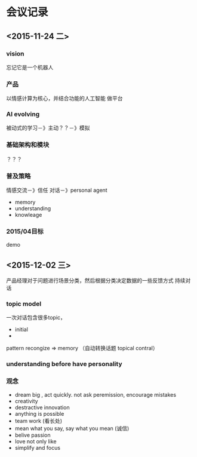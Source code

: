 * 会议记录
** <2015-11-24 二>
*** vision
    忘记它是一个机器人
*** 产品
    以情感计算为核心，并结合功能的人工智能
    做平台
*** AI evolving
   被动式的学习－》主动？？－》模拟
*** 基础架构和模块
   ？？？
*** 普及策略
   情感交流－》信任
   对话－》personal agent 
   - memory 
   - understanding 
   - knowleage
*** 2015/04目标
    demo
** <2015-12-02 三>
   产品经理对于问题进行场景分类，然后根据分类决定数据的一些反馈方式
   持续对话
*** topic model
    一次对话包含很多topic，
    - initial 
    - 
    pattern recongize  =>  memory （自动转换话题 topical contral）
*** understanding before have personality
*** 观念
    - dream big , act quickly. not ask peremission, encourage mistakes
    - creativity
    - destractive innovation
    - anything is possible
    - team work (看长处)
    - mean what you say, say what you mean (诚信)
    - belive passion
    - love not only like
    - simplify and focus

